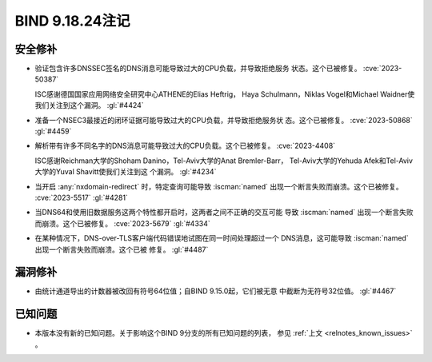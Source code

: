 .. Copyright (C) Internet Systems Consortium, Inc. ("ISC")
..
.. SPDX-License-Identifier: MPL-2.0
..
.. This Source Code Form is subject to the terms of the Mozilla Public
.. License, v. 2.0.  If a copy of the MPL was not distributed with this
.. file, you can obtain one at https://mozilla.org/MPL/2.0/.
..
.. See the COPYRIGHT file distributed with this work for additional
.. information regarding copyright ownership.

BIND 9.18.24注记
----------------

安全修补
~~~~~~~~

- 验证包含许多DNSSEC签名的DNS消息可能导致过大的CPU负载，并导致拒绝服务
  状态。这个已被修复。 :cve:`2023-50387`

  ISC感谢德国国家应用网络安全研究中心ATHENE的Elias Heftrig，
  Haya Schulmann，Niklas Vogel和Michael Waidner使我们关注到这个漏洞。
  :gl:`#4424`

- 准备一个NSEC3最接近的闭环证据可能导致过大的CPU负载，并导致拒绝服务状
  态。这个已被修复。 :cve:`2023-50868` :gl:`#4459`

- 解析带有许多不同名字的DNS消息可能导致过大的CPU负载。这个已被修复。
  :cve:`2023-4408`

  ISC感谢Reichman大学的Shoham Danino，Tel-Aviv大学的Anat Bremler-Barr，
  Tel-Aviv大学的Yehuda Afek和Tel-Aviv大学的Yuval Shavitt使我们关注到这
  个漏洞。 :gl:`#4234`

- 当开启 :any:`nxdomain-redirect` 时，特定查询可能导致 :iscman:`named`
  出现一个断言失败而崩溃。这个已被修复。 :cve:`2023-5517` :gl:`#4281`

- 当DNS64和使用旧数据服务这两个特性都开启时，这两者之间不正确的交互可能
  导致 :iscman:`named` 出现一个断言失败而崩溃。这个已被修复。
  :cve:`2023-5679` :gl:`#4334`

- 在某种情况下，DNS-over-TLS客户端代码错误地试图在同一时间处理超过一个
  DNS消息，这可能导致 :iscman:`named` 出现一个断言失败而崩溃。这个已被
  修复。 :gl:`#4487`

漏洞修补
~~~~~~~~

- 由统计通道导出的计数器被改回有符号64位值；自BIND 9.15.0起，它们被无意
  中截断为无符号32位值。 :gl:`#4467`

已知问题
~~~~~~~~

- 本版本没有新的已知问题。关于影响这个BIND 9分支的所有已知问题的列表，
  参见 :ref:`上文 <relnotes_known_issues>` 。
